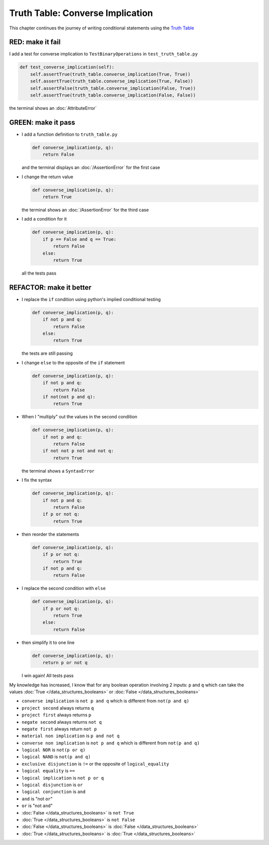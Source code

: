 
Truth Table: Converse Implication
=================================

This chapter continues the journey of writing conditional statements using the `Truth Table <https://en.wikipedia.org/wiki/Truth_table>`_


RED: make it fail
^^^^^^^^^^^^^^^^^

I add a test for converse implication to ``TestBinaryOperations`` in ``test_truth_table.py``

.. code-block:: python

    def test_converse_implication(self):
        self.assertTrue(truth_table.converse_implication(True, True))
        self.assertTrue(truth_table.converse_implication(True, False))
        self.assertFalse(truth_table.converse_implication(False, True))
        self.assertTrue(truth_table.converse_implication(False, False))

the terminal shows an :doc:`AttributeError`

GREEN: make it pass
^^^^^^^^^^^^^^^^^^^

* I add a function definition to ``truth_table.py``

  .. code-block:: python

    def converse_implication(p, q):
        return False

  and the terminal displays an :doc:`/AssertionError` for the first case
* I change the return value

  .. code-block:: python

    def converse_implication(p, q):
        return True

  the terminal shows an :doc:`/AssertionError` for the third case
* I add a condition for it

  .. code-block:: python

    def converse_implication(p, q):
        if p == False and q == True:
            return False
        else:
            return True

  all the tests pass

REFACTOR: make it better
^^^^^^^^^^^^^^^^^^^^^^^^

* I replace the ``if`` condition using python's implied conditional testing

  .. code-block:: python

    def converse_implication(p, q):
        if not p and q:
            return False
        else:
            return True

  the tests are still passing
* I change ``else`` to the opposite of the ``if`` statement

  .. code-block:: python

    def converse_implication(p, q):
        if not p and q:
            return False
        if not(not p and q):
            return True

* When I "multiply" out the values in the second condition

  .. code-block:: python

    def converse_implication(p, q):
        if not p and q:
            return False
        if not not p not and not q:
            return True

  the terminal shows a ``SyntaxError``
* I fix the syntax

  .. code-block:: python

    def converse_implication(p, q):
        if not p and q:
            return False
        if p or not q:
            return True

* then reorder the statements

  .. code-block:: python

    def converse_implication(p, q):
        if p or not q:
            return True
        if not p and q:
            return False

* I replace the second condition with ``else``

  .. code-block:: python

    def converse_implication(p, q):
        if p or not q:
            return True
        else:
            return False

* then simplify it to one line

  .. code-block:: python

    def converse_implication(p, q):
        return p or not q

  I win again! All tests pass

My knowledge has increased, I know that for any boolean operation involving 2 inputs: ``p`` and ``q`` which can take the values :doc:`True </data_structures_booleans>` or :doc:`False </data_structures_booleans>`

* ``converse implication`` is ``not p and q`` which is different from ``not(p and q)``
* ``project second`` always returns ``q``
* ``project first`` always returns ``p``
* ``negate second`` always returns ``not q``
* ``negate first`` always return ``not p``
* ``material non implication`` is ``p and not q``
* ``converse non implication`` is ``not p and q`` which is different from ``not(p and q)``
* ``logical NOR`` is ``not(p or q)``
* ``logical NAND`` is ``not(p and q)``
* ``exclusive disjunction`` is ``!=`` or the opposite of ``logical_equality``
* ``logical equality`` is ``==``
* ``logical implication`` is ``not p or q``
* ``logical disjunction`` is ``or``
* ``logical conjunction`` is ``and``
* ``and`` is "not ``or``"
* ``or`` is "not ``and``"
* :doc:`False </data_structures_booleans>` is ``not True``
* :doc:`True </data_structures_booleans>` is ``not False``
* :doc:`False </data_structures_booleans>` is :doc:`False </data_structures_booleans>`
* :doc:`True </data_structures_booleans>` is :doc:`True </data_structures_booleans>`